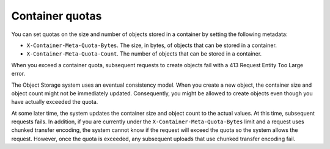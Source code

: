 .. _container_quotas:

================
Container quotas
================

You can set quotas on the size and number of objects stored in a
container by setting the following metadata:

-  ``X-Container-Meta-Quota-Bytes``. The size, in bytes, of objects that
   can be stored in a container.

-  ``X-Container-Meta-Quota-Count``. The number of objects that can be
   stored in a container.

When you exceed a container quota, subsequent requests to create objects
fail with a 413 Request Entity Too Large error.

The Object Storage system uses an eventual consistency model. When you
create a new object, the container size and object count might not be
immediately updated. Consequently, you might be allowed to create
objects even though you have actually exceeded the quota.

At some later time, the system updates the container size and object
count to the actual values. At this time, subsequent requests fails. In
addition, if you are currently under the
``X-Container-Meta-Quota-Bytes`` limit and a request uses chunked
transfer encoding, the system cannot know if the request will exceed the
quota so the system allows the request. However, once the quota is
exceeded, any subsequent uploads that use chunked transfer encoding
fail.

